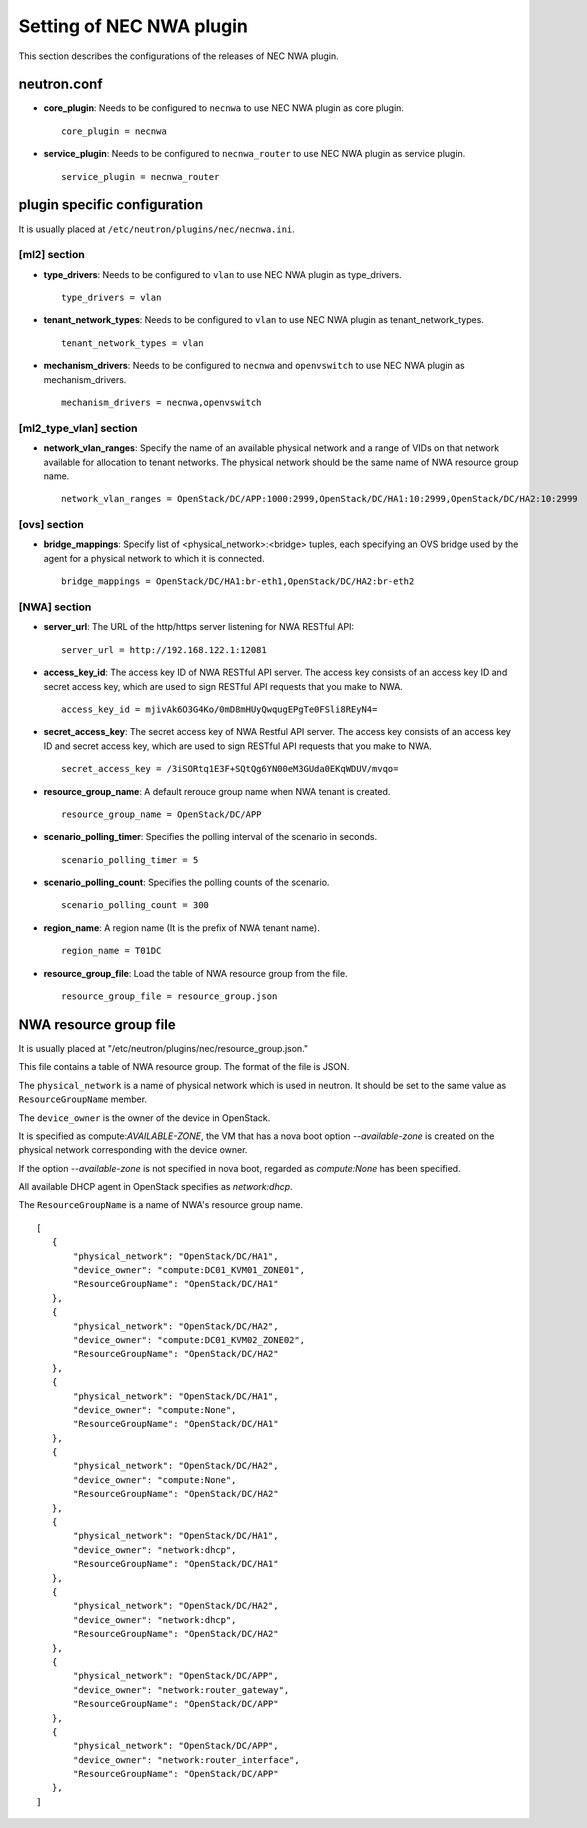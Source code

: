 ===============================
Setting of NEC NWA plugin
===============================

This section describes the configurations of the releases of NEC NWA plugin.

neutron.conf
============

* **core_plugin**:  Needs to be configured to ``necnwa`` to use NEC NWA plugin as core plugin. ::

    core_plugin = necnwa

* **service_plugin**:  Needs to be configured to ``necnwa_router`` to use NEC NWA plugin as service plugin. ::

    service_plugin = necnwa_router

plugin specific configuration
=============================

It is usually placed at ``/etc/neutron/plugins/nec/necnwa.ini``.

[ml2] section
-------------

* **type_drivers**: Needs to be configured to ``vlan`` to use NEC NWA
  plugin as type_drivers. ::

    type_drivers = vlan

* **tenant_network_types**: Needs to be configured to ``vlan`` to use
  NEC NWA plugin as tenant_network_types. ::

    tenant_network_types = vlan

* **mechanism_drivers**: Needs to be configured to ``necnwa`` and
  ``openvswitch`` to use NEC NWA plugin as mechanism_drivers. ::

    mechanism_drivers = necnwa,openvswitch

[ml2_type_vlan] section
-----------------------

* **network_vlan_ranges**: Specify the name of an available physical
  network and a range of VIDs on that network available for allocation
  to tenant networks. The physical network should be the same name of
  NWA resource group name. ::

    network_vlan_ranges = OpenStack/DC/APP:1000:2999,OpenStack/DC/HA1:10:2999,OpenStack/DC/HA2:10:2999

[ovs] section
-------------

* **bridge_mappings**: Specify list of <physical_network>:<bridge>
  tuples, each specifying an OVS bridge used by the agent for a
  physical network to which it is connected.  ::

    bridge_mappings = OpenStack/DC/HA1:br-eth1,OpenStack/DC/HA2:br-eth2

[NWA] section
-------------

* **server_url**: The URL of the http/https server listening for NWA
  RESTful API::

    server_url = http://192.168.122.1:12081

* **access_key_id**: The access key ID of NWA RESTful API server.  The
  access key consists of an access key ID and secret access key, which
  are used to sign RESTful API requests that you make to NWA. ::

    access_key_id = mjivAk6O3G4Ko/0mD8mHUyQwqugEPgTe0FSli8REyN4=

* **secret_access_key**: The secret access key of NWA Restful API
  server.  The access key consists of an access key ID and secret
  access key, which are used to sign RESTful API requests that you
  make to NWA. ::

    secret_access_key = /3iSORtq1E3F+SQtQg6YN00eM3GUda0EKqWDUV/mvqo=

* **resource_group_name**: A default rerouce group name when NWA
  tenant is created. ::

    resource_group_name = OpenStack/DC/APP

* **scenario_polling_timer**: Specifies the polling interval of the
  scenario in seconds. ::

    scenario_polling_timer = 5

* **scenario_polling_count**: Specifies the polling counts of the
  scenario. ::

    scenario_polling_count = 300

* **region_name**: A region name (It is the prefix of NWA tenant name). ::

    region_name = T01DC

* **resource_group_file**: Load the table of NWA resource group
  from the file. ::

    resource_group_file = resource_group.json

NWA resource group file
=======================

It is usually placed at
"/etc/neutron/plugins/nec/resource_group.json."

This file contains a table of NWA resource group.  The format of the
file is JSON.

The ``physical_network`` is a name of physical network which is used
in neutron.  It should be set to the same value as
``ResourceGroupName`` member.

The ``device_owner`` is the owner of the device in OpenStack.

It is specified as compute:*AVAILABLE-ZONE*, the VM that has a nova
boot option `--available-zone` is created on the physical network
corresponding with the device owner.

If the option `--available-zone` is not specified in nova boot,
regarded as `compute:None` has been specified.

All available DHCP agent in OpenStack specifies as `network:dhcp`.

The ``ResourceGroupName`` is a name of NWA's resource group name.

::

    [
       {
           "physical_network": "OpenStack/DC/HA1",
           "device_owner": "compute:DC01_KVM01_ZONE01",
           "ResourceGroupName": "OpenStack/DC/HA1"
       },
       {
           "physical_network": "OpenStack/DC/HA2",
           "device_owner": "compute:DC01_KVM02_ZONE02",
           "ResourceGroupName": "OpenStack/DC/HA2"
       },
       {
           "physical_network": "OpenStack/DC/HA1",
           "device_owner": "compute:None",
           "ResourceGroupName": "OpenStack/DC/HA1"
       },
       {
           "physical_network": "OpenStack/DC/HA2",
           "device_owner": "compute:None",
           "ResourceGroupName": "OpenStack/DC/HA2"
       },
       {
           "physical_network": "OpenStack/DC/HA1",
           "device_owner": "network:dhcp",
           "ResourceGroupName": "OpenStack/DC/HA1"
       },
       {
           "physical_network": "OpenStack/DC/HA2",
           "device_owner": "network:dhcp",
           "ResourceGroupName": "OpenStack/DC/HA2"
       },
       {
           "physical_network": "OpenStack/DC/APP",
           "device_owner": "network:router_gateway",
           "ResourceGroupName": "OpenStack/DC/APP"
       },
       {
           "physical_network": "OpenStack/DC/APP",
           "device_owner": "network:router_interface",
           "ResourceGroupName": "OpenStack/DC/APP"
       },
    ]
